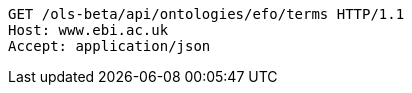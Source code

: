 [source,http]
----
GET /ols-beta/api/ontologies/efo/terms HTTP/1.1
Host: www.ebi.ac.uk
Accept: application/json

----